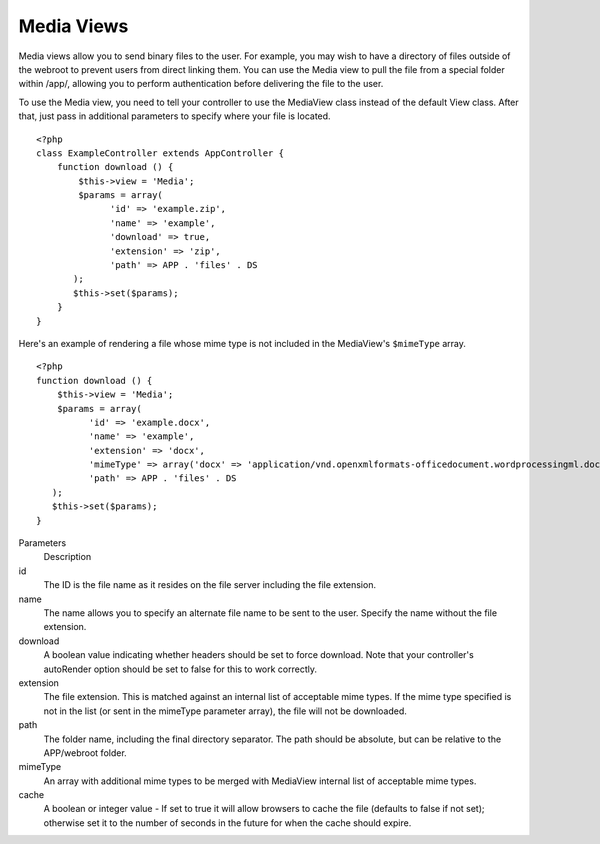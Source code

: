 Media Views
===========

Media views allow you to send binary files to the user. For
example, you may wish to have a directory of files outside of the
webroot to prevent users from direct linking them. You can use the
Media view to pull the file from a special folder within /app/,
allowing you to perform authentication before delivering the file
to the user.

To use the Media view, you need to tell your controller to use the
MediaView class instead of the default View class. After that, just
pass in additional parameters to specify where your file is
located.

::

    <?php
    class ExampleController extends AppController {
        function download () {
            $this->view = 'Media';
            $params = array(
                  'id' => 'example.zip',
                  'name' => 'example',
                  'download' => true,
                  'extension' => 'zip',
                  'path' => APP . 'files' . DS
           );
           $this->set($params);
        }
    }

Here's an example of rendering a file whose mime type is not
included in the MediaView's ``$mimeType`` array.

::

    <?php
    function download () {
        $this->view = 'Media';
        $params = array(
              'id' => 'example.docx',
              'name' => 'example',
              'extension' => 'docx',
              'mimeType' => array('docx' => 'application/vnd.openxmlformats-officedocument.wordprocessingml.document'),
              'path' => APP . 'files' . DS
       );
       $this->set($params);
    }

Parameters
    Description
id
    The ID is the file name as it resides on the file server including
    the file extension.
name
    The name allows you to specify an alternate file name to be sent to
    the user. Specify the name without the file extension.
download
    A boolean value indicating whether headers should be set to force
    download. Note that your controller's autoRender option should be
    set to false for this to work correctly.
extension
    The file extension. This is matched against an internal list of
    acceptable mime types. If the mime type specified is not in the
    list (or sent in the mimeType parameter array), the file will not
    be downloaded.
path
    The folder name, including the final directory separator. The path
    should be absolute, but can be relative to the APP/webroot folder.
mimeType
    An array with additional mime types to be merged with MediaView
    internal list of acceptable mime types.
cache
    A boolean or integer value - If set to true it will allow browsers
    to cache the file (defaults to false if not set); otherwise set it
    to the number of seconds in the future for when the cache should
    expire.

.. todo::

    Include examples of how to send files with Media View.
